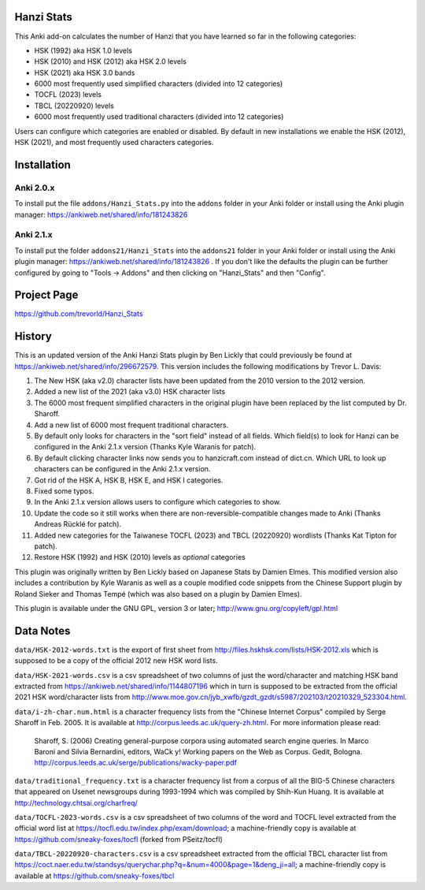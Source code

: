 Hanzi Stats
-----------

.. image:: https://www.repostatus.org/badges/latest/inactive.svg
   :alt: Project Status: Inactive – The project has reached a stable, usable state but is no longer being actively developed; support/maintenance will be provided as time allows.
   :target: https://www.repostatus.org/#inactive

This Anki add-on calculates the number of Hanzi that you have learned so far in the following categories: 

* HSK (1992) aka HSK 1.0 levels
* HSK (2010) and HSK (2012) aka HSK 2.0 levels
* HSK (2021) aka HSK 3.0 bands
* 6000 most frequently used simplified characters (divided into 12 categories)
* TOCFL (2023) levels
* TBCL (20220920) levels
* 6000 most frequently used traditional characters (divided into 12 categories)

Users can configure which categories are enabled or disabled.  By default in new installations we enable the HSK (2012), HSK (2021), and most frequently used characters categories.

Installation
------------

Anki 2.0.x
~~~~~~~~~~~

To install put the file ``addons/Hanzi_Stats.py`` into the ``addons`` folder in your Anki folder or install using the Anki plugin manager: https://ankiweb.net/shared/info/181243826

Anki 2.1.x
~~~~~~~~~~

To install put the folder ``addons21/Hanzi_Stats`` into the ``addons21`` folder in your Anki folder or install using the Anki plugin manager: https://ankiweb.net/shared/info/181243826 .  If you don't like the defaults the plugin can be further configured by going to "Tools -> Addons" and then clicking on "Hanzi_Stats" and then "Config".

Project Page
------------

https://github.com/trevorld/Hanzi_Stats

History
-------

This is an updated version of the Anki Hanzi Stats plugin by Ben Lickly that could previously be found at https://ankiweb.net/shared/info/296672579.  This version includes the following modifications by Trevor L. Davis:

1. The New HSK (aka v2.0) character lists have been updated from the 2010 version to the 2012 version.
2. Added a new list of the 2021 (aka v3.0) HSK character lists
3. The 6000 most frequent simplified characters in the original plugin have been replaced by the list computed by Dr. Sharoff.  
4. Add a new list of 6000 most frequent traditional characters.
5. By default only looks for characters in the "sort field" instead of all fields.  Which field(s) to look for Hanzi can be configured in the Anki 2.1.x version (Thanks Kyle Waranis for patch).
6. By default clicking character links now sends you to hanzicraft.com instead of dict.cn.  Which URL to look up characters can be configured in the Anki 2.1.x version.
7. Got rid of the HSK A, HSK B, HSK E, and HSK I categories.
8. Fixed some typos.
9. In the Anki 2.1.x version allows users to configure which categories to show.
10. Update the code so it still works when there are non-reversible-compatible changes made to Anki (Thanks Andreas Rücklé for patch).
11. Added new categories for the Taiwanese TOCFL (2023) and TBCL (20220920) wordlists (Thanks Kat Tipton for patch).
12. Restore HSK (1992) and HSK (2010) levels as *optional* categories

This plugin was originally written by Ben Lickly based on Japanese Stats by Damien Elmes.  This modified version also includes a contribution by Kyle Waranis as well as a couple modified code snippets from the Chinese Support plugin by Roland Sieker and Thomas Tempé (which was also based on a plugin by Damien Elmes).

This plugin is available under the GNU GPL, version 3 or later;  http://www.gnu.org/copyleft/gpl.html

Data Notes
----------

``data/HSK-2012-words.txt`` is the export of first sheet from http://files.hskhsk.com/lists/HSK-2012.xls which is supposed to be a copy of the official 2012 new HSK word lists.

``data/HSK-2021-words.csv`` is a csv spreadsheet of two columns of just the word/character and matching HSK band extracted from https://ankiweb.net/shared/info/1144807196 which in turn is supposed to be extracted from the official 2021 HSK word/character lists from http://www.moe.gov.cn/jyb_xwfb/gzdt_gzdt/s5987/202103/t20210329_523304.html.

``data/i-zh-char.num.html`` is a character frequency lists from the "Chinese Internet Corpus" compiled by Serge Sharoff in Feb. 2005.  It is available at http://corpus.leeds.ac.uk/query-zh.html.  For more information please read: 

    Sharoff, S. (2006) Creating general-purpose corpora using automated search engine queries. In Marco Baroni and Silvia Bernardini, editors, WaCk y! Working papers on the Web as Corpus. Gedit, Bologna.  http://corpus.leeds.ac.uk/serge/publications/wacky-paper.pdf

``data/traditional_frequency.txt`` is a character frequency list from a corpus of all the BIG-5 Chinese characters that appeared on Usenet newsgroups during 1993-1994 which was compiled by Shih-Kun Huang. It is available at http://technology.chtsai.org/charfreq/

``data/TOCFL-2023-words.csv`` is a csv spreadsheet of two columns of the word and TOCFL level extracted from the official word list at https://tocfl.edu.tw/index.php/exam/download; a machine-friendly copy is available at https://github.com/sneaky-foxes/tocfl (forked from PSeitz/tocfl)

``data/TBCL-20220920-characters.csv`` is a csv spreadsheet extracted from the official TBCL character list from https://coct.naer.edu.tw/standsys/querychar.php?q=&num=4000&page=1&deng_ji=all; a machine-friendly copy is available at https://github.com/sneaky-foxes/tbcl
